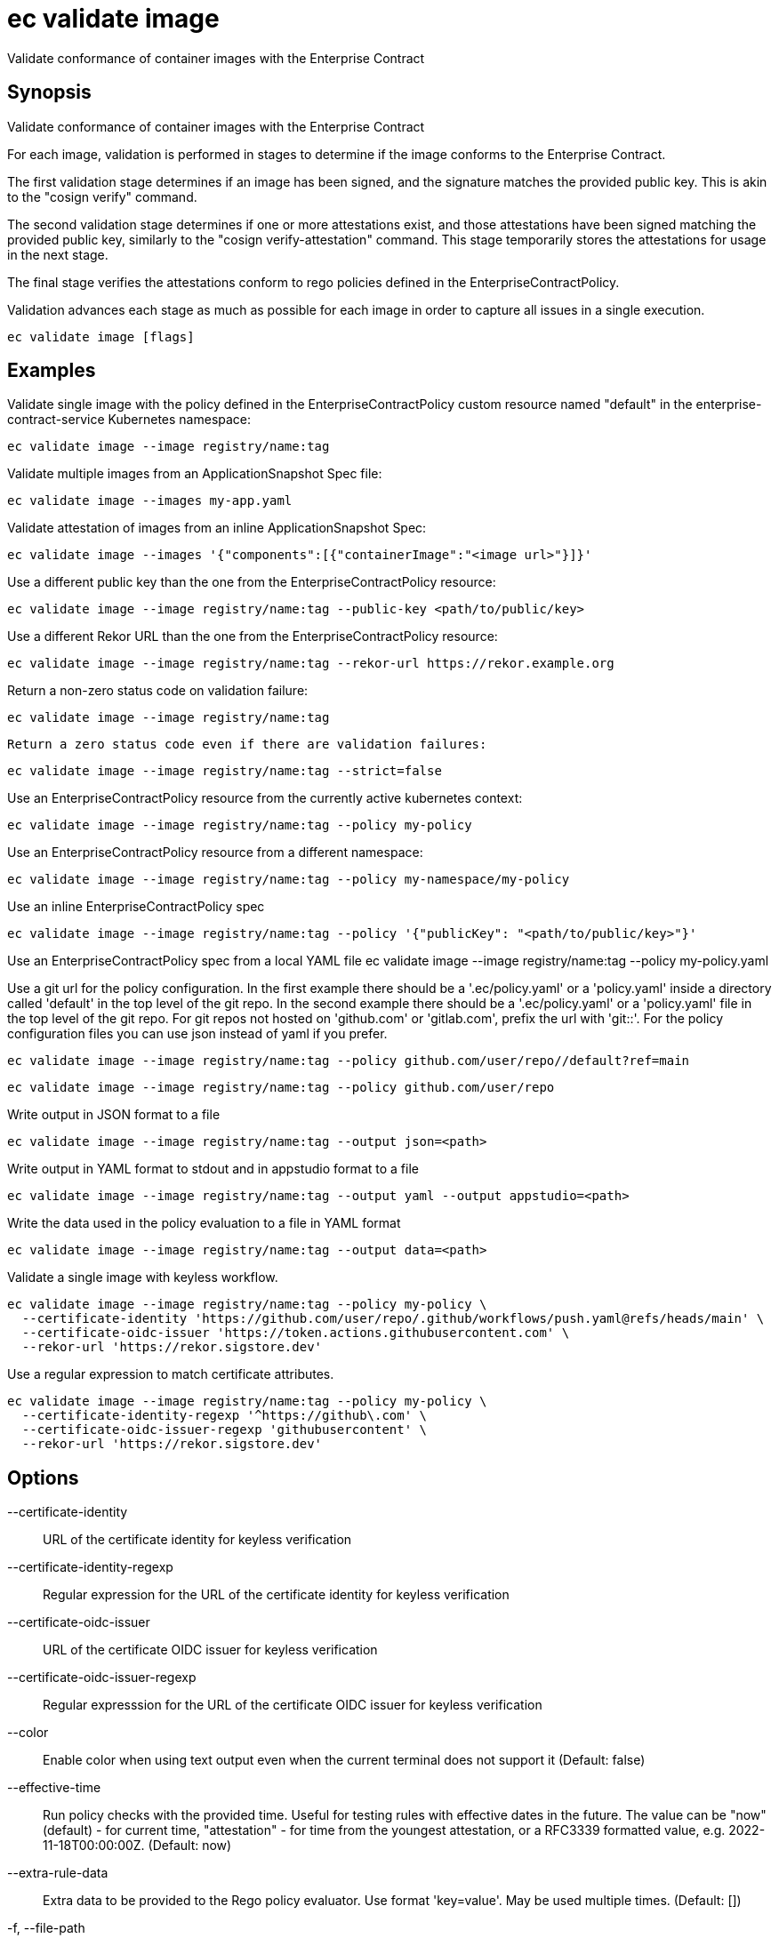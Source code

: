 = ec validate image

Validate conformance of container images with the Enterprise Contract

== Synopsis

Validate conformance of container images with the Enterprise Contract

For each image, validation is performed in stages to determine if the image
conforms to the Enterprise Contract.

The first validation stage determines if an image has been signed, and the
signature matches the provided public key. This is akin to the "cosign verify"
command.

The second validation stage determines if one or more attestations exist, and
those attestations have been signed matching the provided public key, similarly
to the "cosign verify-attestation" command. This stage temporarily stores the
attestations for usage in the next stage.

The final stage verifies the attestations conform to rego policies defined in
the EnterpriseContractPolicy.

Validation advances each stage as much as possible for each image in order to
capture all issues in a single execution.

[source,shell]
----
ec validate image [flags]
----

== Examples
Validate single image with the policy defined in the EnterpriseContractPolicy
custom resource named "default" in the enterprise-contract-service Kubernetes
namespace:

  ec validate image --image registry/name:tag

Validate multiple images from an ApplicationSnapshot Spec file:

  ec validate image --images my-app.yaml

Validate attestation of images from an inline ApplicationSnapshot Spec:

  ec validate image --images '{"components":[{"containerImage":"<image url>"}]}'

Use a different public key than the one from the EnterpriseContractPolicy resource:

  ec validate image --image registry/name:tag --public-key <path/to/public/key>

Use a different Rekor URL than the one from the EnterpriseContractPolicy resource:

  ec validate image --image registry/name:tag --rekor-url https://rekor.example.org

Return a non-zero status code on validation failure:

  ec validate image --image registry/name:tag

 	Return a zero status code even if there are validation failures:

  ec validate image --image registry/name:tag --strict=false

Use an EnterpriseContractPolicy resource from the currently active kubernetes context:

  ec validate image --image registry/name:tag --policy my-policy

Use an EnterpriseContractPolicy resource from a different namespace:

  ec validate image --image registry/name:tag --policy my-namespace/my-policy

Use an inline EnterpriseContractPolicy spec

  ec validate image --image registry/name:tag --policy '{"publicKey": "<path/to/public/key>"}'

Use an EnterpriseContractPolicy spec from a local YAML file
  ec validate image --image registry/name:tag --policy my-policy.yaml

Use a git url for the policy configuration. In the first example there should be a '.ec/policy.yaml'
or a 'policy.yaml' inside a directory called 'default' in the top level of the git repo. In the second
example there should be a '.ec/policy.yaml' or a 'policy.yaml' file in the top level
of the git repo. For git repos not hosted on 'github.com' or 'gitlab.com', prefix the url with
'git::'. For the policy configuration files you can use json instead of yaml if you prefer.

  ec validate image --image registry/name:tag --policy github.com/user/repo//default?ref=main

  ec validate image --image registry/name:tag --policy github.com/user/repo

Write output in JSON format to a file

  ec validate image --image registry/name:tag --output json=<path>

Write output in YAML format to stdout and in appstudio format to a file

  ec validate image --image registry/name:tag --output yaml --output appstudio=<path>

Write the data used in the policy evaluation to a file in YAML format

  ec validate image --image registry/name:tag --output data=<path>

Validate a single image with keyless workflow.

  ec validate image --image registry/name:tag --policy my-policy \
    --certificate-identity 'https://github.com/user/repo/.github/workflows/push.yaml@refs/heads/main' \
    --certificate-oidc-issuer 'https://token.actions.githubusercontent.com' \
    --rekor-url 'https://rekor.sigstore.dev'

Use a regular expression to match certificate attributes.

  ec validate image --image registry/name:tag --policy my-policy \
    --certificate-identity-regexp '^https://github\.com' \
    --certificate-oidc-issuer-regexp 'githubusercontent' \
    --rekor-url 'https://rekor.sigstore.dev'

== Options

--certificate-identity:: URL of the certificate identity for keyless verification
--certificate-identity-regexp:: Regular expression for the URL of the certificate identity for keyless verification
--certificate-oidc-issuer:: URL of the certificate OIDC issuer for keyless verification
--certificate-oidc-issuer-regexp:: Regular expresssion for the URL of the certificate OIDC issuer for keyless verification
--color:: Enable color when using text output even when the current terminal does not support it (Default: false)
--effective-time:: Run policy checks with the provided time. Useful for testing rules with
effective dates in the future. The value can be "now" (default) - for
current time, "attestation" - for time from the youngest attestation, or
a RFC3339 formatted value, e.g. 2022-11-18T00:00:00Z.
 (Default: now)
--extra-rule-data:: Extra data to be provided to the Rego policy evaluator. Use format 'key=value'. May be used multiple times.
 (Default: [])
-f, --file-path:: DEPRECATED - use --images: path to ApplicationSnapshot Spec JSON file
-h, --help:: help for image (Default: false)
--ignore-rekor:: Skip Rekor transparency log checks during validation. (Default: false)
-i, --image:: OCI image reference
--images:: path to ApplicationSnapshot Spec JSON file or JSON representation of an ApplicationSnapshot Spec
--info:: Include additional information on the failures. For instance for policy
violations, include the title and the description of the failed policy
rule. (Default: false)
-j, --json-input:: DEPRECATED - use --images: JSON representation of an ApplicationSnapshot Spec
--no-color:: Disable color when using text output even when the current terminal supports it (Default: false)
--output:: write output to a file in a specific format. Use empty string path for stdout.
May be used multiple times. Possible formats are:
json, yaml, text, appstudio, summary, summary-markdown, junit, data, attestation, policy-input, vsa. In following format and file path
additional options can be provided in key=value form following the question
mark (?) sign, for example: --output text=output.txt?show-successes=false
 (Default: [])
-o, --output-file:: [DEPRECATED] write output to a file. Use empty string for stdout, default behavior
-p, --policy:: Policy configuration as:
  * Kubernetes reference ([<namespace>/]<name>)
  * file (policy.yaml)
  * git reference (github.com/user/repo//default?ref=main), or
  * inline JSON ('{sources: {...}, identity: {...}}')")
-k, --public-key:: path to the public key. Overrides publicKey from EnterpriseContractPolicy
-r, --rekor-url:: Rekor URL. Overrides rekorURL from EnterpriseContractPolicy
--snapshot:: Provide the AppStudio Snapshot as a source of the images to validate, as inline
JSON of the "spec" or a reference to a Kubernetes object [<namespace>/]<name>
-s, --strict:: Return non-zero status on non-successful validation. Defaults to true. Use --strict=false to return a zero status code. (Default: true)
--workers:: Number of workers to use for validation. Defaults to 5. (Default: 5)

== Options inherited from parent commands

--debug:: same as verbose but also show function names and line numbers (Default: false)
--kubeconfig:: path to the Kubernetes config file to use
--logfile:: file to write the logging output. If not specified logging output will be written to stderr
--quiet:: less verbose output (Default: false)
--show-successes::  (Default: false)
--timeout:: max overall execution duration (Default: 5m0s)
--trace:: enable trace logging, set one or more comma separated values: none,all,perf,cpu,mem,opa,log (Default: none)
--verbose:: more verbose output (Default: false)

== See also

 * xref:ec_validate.adoc[ec validate - Validate conformance with the Enterprise Contract]
